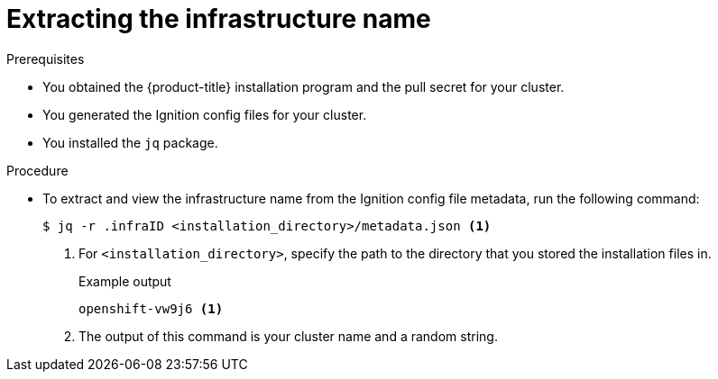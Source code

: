 // Module included in the following assemblies:
//
// * installing/installing_aws/upi/installing-aws-user-infra.adoc
// * installing/installing_aws/upi/installing-restricted-networks-aws.adoc
// * installing/installing_azure/installing-azure-user-infra.adoc
// * installing/installing_gcp/installing-gcp-user-infra.adoc
// * installing/installing_gcp/installing-restricted-networks-gcp.adoc
// * installing/installing_vsphere/installing-restricted-networks-vsphere.adoc
// * installing/installing_vsphere/installing-vsphere.adoc
// * installing/installing_vsphere/installing-vsphere-network-customizations.adoc

ifeval::["{context}" == "installing-aws-user-infra"]
:cp-first: Amazon Web Services
:cp: AWS
:cp-template: CloudFormation
:aws:
endif::[]
ifeval::["{context}" == "installing-restricted-networks-aws"]
:cp-first: Amazon Web Services
:cp: AWS
:cp-template: CloudFormation
:aws:
endif::[]
ifeval::["{context}" == "installing-azure-user-infra"]
:cp-first: Microsoft Azure
:cp: Azure
:cp-template-first: Azure Resource Manager
:cp-template: ARM
:azure:
endif::[]
ifeval::["{context}" == "installing-gcp-user-infra"]
:cp-first: Google Cloud Platform
:cp: GCP
:cp-template: Deployment Manager
:gcp:
endif::[]
ifeval::["{context}" == "installing-gcp-user-infra-vpc"]
:cp-first: Google Cloud Platform
:cp: GCP
:cp-template: Deployment Manager
:gcp:
endif::[]
ifeval::["{context}" == "installing-restricted-networks-gcp"]
:cp-first: Google Cloud Platform
:cp: GCP
:cp-template: Deployment Manager
:gcp:
endif::[]
ifeval::["{context}" == "installing-restricted-networks-vsphere"]
:cp-first: VMware vSphere
:cp: vSphere
:vsphere:
endif::[]
ifeval::["{context}" == "installing-vsphere"]
:cp-first: VMware vSphere
:cp: vSphere
:vsphere:
endif::[]
ifeval::["{context}" == "installing-vsphere-network-customizations"]
:cp-first: VMware vSphere
:cp: vSphere
:vsphere:
endif::[]

:_mod-docs-content-type: PROCEDURE
[id="installation-extracting-infraid_{context}"]
= Extracting the infrastructure name

ifdef::aws,gcp[]
The Ignition config files contain a unique cluster identifier that you can use to
uniquely identify your cluster in {cp-first} ({cp}). The infrastructure name is also used to locate the appropriate {cp} resources during an {product-title} installation. The provided {cp-template}
templates contain references to this infrastructure name, so you must extract
it.
endif::aws,gcp[]

ifdef::azure[]
The Ignition config files contain a unique cluster identifier that you can use to
uniquely identify your cluster in {cp-first}. The provided {cp-template-first} ({cp-template})
templates contain references to this infrastructure name, so you must extract
it.
endif::azure[]

ifdef::vsphere[]
The Ignition config files contain a unique cluster identifier that you can use to
uniquely identify your cluster in {cp-first}. If you plan to use the cluster identifier as the name of your virtual machine folder, you must extract it.
endif::vsphere[]

.Prerequisites

* You obtained the {product-title} installation program and the pull secret for your cluster.
* You generated the Ignition config files for your cluster.
* You installed the `jq` package.

.Procedure

* To extract and view the infrastructure name from the Ignition config file
metadata, run the following command:
+
[source,terminal]
----
$ jq -r .infraID <installation_directory>/metadata.json <1>
----
<1> For `<installation_directory>`, specify the path to the directory that you stored the
installation files in.
+
.Example output
[source,terminal]
----
openshift-vw9j6 <1>
----
<1> The output of this command is your cluster name and a random string.

ifeval::["{context}" == "installing-aws-user-infra"]
:!cp-first:
:!cp:
:!cp-template:
:!aws:
endif::[]
ifeval::["{context}" == "installing-restricted-networks-aws"]
:!cp-first:
:!cp:
:!cp-template:
:!aws:
endif::[]
ifeval::["{context}" == "installing-azure-user-infra"]
:!cp-first:
:!cp:
:!cp-template-first:
:!cp-template:
:!azure:
endif::[]
ifeval::["{context}" == "installing-gcp-user-infra"]
:!cp-first:
:!cp:
:!cp-template:
:!gcp:
endif::[]
ifeval::["{context}" == "installing-gcp-user-infra-vpc"]
:!cp-first: Google Cloud Platform
:!cp: GCP
:!cp-template: Deployment Manager
:!gcp:
endif::[]
ifeval::["{context}" == "installing-restricted-networks-gcp"]
:!cp-first:
:!cp:
:!cp-template:
:!gcp:
endif::[]
ifeval::["{context}" == "installing-restricted-networks-vsphere"]
:!cp-first: VMware vSphere
:!cp: vSphere
:!vsphere:
endif::[]
ifeval::["{context}" == "installing-vsphere"]
:!cp-first: VMware vSphere
:!cp: vSphere
:!vsphere:
endif::[]
ifeval::["{context}" == "installing-vsphere-network-customizations"]
:!cp-first: VMware vSphere
:!cp: vSphere
:!vsphere:
endif::[]
